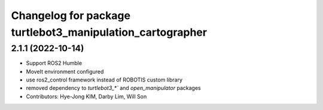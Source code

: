 ^^^^^^^^^^^^^^^^^^^^^^^^^^^^^^^^^^^^^^^^^^^^^^^^^^^^^^^^^^
Changelog for package turtlebot3_manipulation_cartographer
^^^^^^^^^^^^^^^^^^^^^^^^^^^^^^^^^^^^^^^^^^^^^^^^^^^^^^^^^^

2.1.1 (2022-10-14)
------------------
* Support ROS2 Humble
* MoveIt environment configured
* use ros2_control framework instead of ROBOTIS custom library
* removed dependency to `turtlebot3_*`` and `open_manipulator` packages
* Contributors: Hye-Jong KIM, Darby Lim, Will Son
